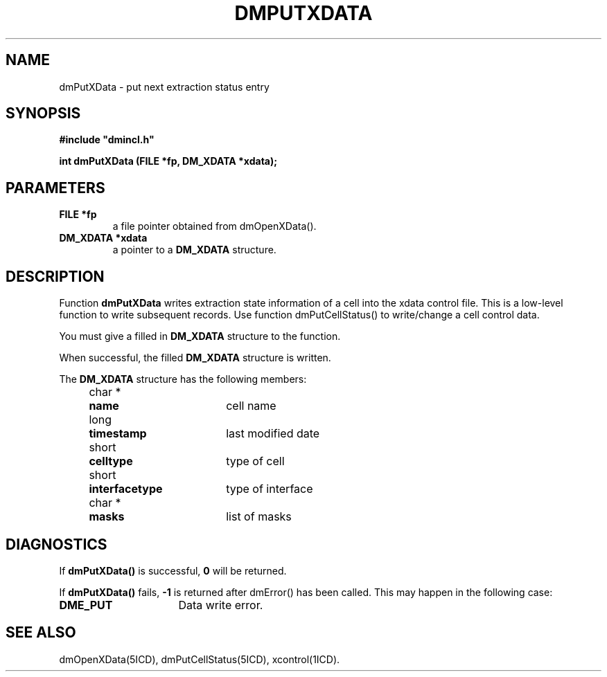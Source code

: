 .TH DMPUTXDATA 5ICD "DMI User's Manual"
.SH NAME
dmPutXData - put next extraction status entry
.SH SYNOPSIS
.nf
\fB
#include "dmincl.h"

int dmPutXData (FILE *fp, DM_XDATA *xdata);
\fP
.fi
.SH PARAMETERS
.TP
.B "FILE *fp"
a file pointer obtained from dmOpenXData().
.TP
.B "DM_XDATA *xdata"
a pointer to a \fBDM_XDATA\fP structure.
.SH DESCRIPTION
Function
.B dmPutXData
writes extraction state information of a cell into the xdata control file.
This is a low-level function to write subsequent records.
Use function dmPutCellStatus() to write/change a cell control data.
.PP
You must give a filled in \fBDM_XDATA\fP structure to the function.
.PP
When successful,
the filled \fBDM_XDATA\fP structure is written.
.PP
The \fBDM_XDATA\fP structure has the following members:
.PP
.nf
.if n .ta 4 11 29
.if t .ta 1c 2c 6c
	char *	\fBname\fP	cell name
	long	\fBtimestamp\fP	last modified date
	short	\fBcelltype\fP	type of cell
	short	\fBinterfacetype\fP	type of interface
	char *	\fBmasks\fP	list of masks
.SH DIAGNOSTICS
If \fBdmPutXData()\fP is successful,
\fB0\fP will be returned.
.PP
If \fBdmPutXData()\fP fails,
\fB-1\fP is returned after dmError() has been called.
.if t .br
This may happen in the following case:
.TP 16
.B DME_PUT
Data write error.
.SH SEE ALSO
dmOpenXData(5ICD),
dmPutCellStatus(5ICD),
xcontrol(1ICD).
